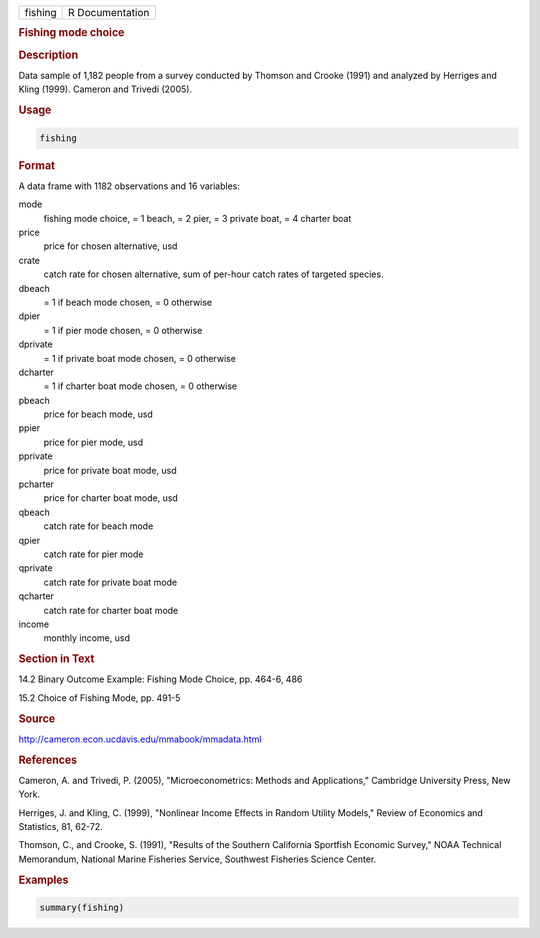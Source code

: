 .. container::

   .. container::

      ======= ===============
      fishing R Documentation
      ======= ===============

      .. rubric:: Fishing mode choice
         :name: fishing-mode-choice

      .. rubric:: Description
         :name: description

      Data sample of 1,182 people from a survey conducted by Thomson and
      Crooke (1991) and analyzed by Herriges and Kling (1999). Cameron
      and Trivedi (2005).

      .. rubric:: Usage
         :name: usage

      .. code:: R

         fishing

      .. rubric:: Format
         :name: format

      A data frame with 1182 observations and 16 variables:

      mode
         fishing mode choice, = 1 beach, = 2 pier, = 3 private boat, = 4
         charter boat

      price
         price for chosen alternative, usd

      crate
         catch rate for chosen alternative, sum of per-hour catch rates
         of targeted species.

      dbeach
         = 1 if beach mode chosen, = 0 otherwise

      dpier
         = 1 if pier mode chosen, = 0 otherwise

      dprivate
         = 1 if private boat mode chosen, = 0 otherwise

      dcharter
         = 1 if charter boat mode chosen, = 0 otherwise

      pbeach
         price for beach mode, usd

      ppier
         price for pier mode, usd

      pprivate
         price for private boat mode, usd

      pcharter
         price for charter boat mode, usd

      qbeach
         catch rate for beach mode

      qpier
         catch rate for pier mode

      qprivate
         catch rate for private boat mode

      qcharter
         catch rate for charter boat mode

      income
         monthly income, usd

      .. rubric:: Section in Text
         :name: section-in-text

      14.2 Binary Outcome Example: Fishing Mode Choice, pp. 464-6, 486

      15.2 Choice of Fishing Mode, pp. 491-5

      .. rubric:: Source
         :name: source

      http://cameron.econ.ucdavis.edu/mmabook/mmadata.html

      .. rubric:: References
         :name: references

      Cameron, A. and Trivedi, P. (2005), "Microeconometrics: Methods
      and Applications," Cambridge University Press, New York.

      Herriges, J. and Kling, C. (1999), "Nonlinear Income Effects in
      Random Utility Models," Review of Economics and Statistics, 81,
      62-72.

      Thomson, C., and Crooke, S. (1991), "Results of the Southern
      California Sportfish Economic Survey," NOAA Technical Memorandum,
      National Marine Fisheries Service, Southwest Fisheries Science
      Center.

      .. rubric:: Examples
         :name: examples

      .. code:: R

         summary(fishing)
